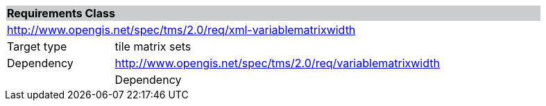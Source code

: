 [cols="1,4",width="90%"]
|===
2+|*Requirements Class* {set:cellbgcolor:#CACCCE}
2+|http://www.opengis.net/spec/tms/2.0/req/xml-variablematrixwidth {set:cellbgcolor:#FFFFFF}
|Target type |tile matrix sets
|Dependency |http://www.opengis.net/spec/tms/2.0/req/variablematrixwidth
||Dependency |http://www.opengis.net/spec/tms/2.0/req/xml-tilematrixset2d
|===
